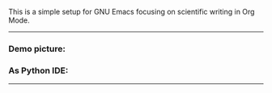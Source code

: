 This is a simple setup for GNU Emacs focusing on scientific writing in Org Mode.

-----

*** Demo picture:

[[./resources/demo.png]]
*** As Python IDE:

[[./resources/ide-demo.png]]

-----

